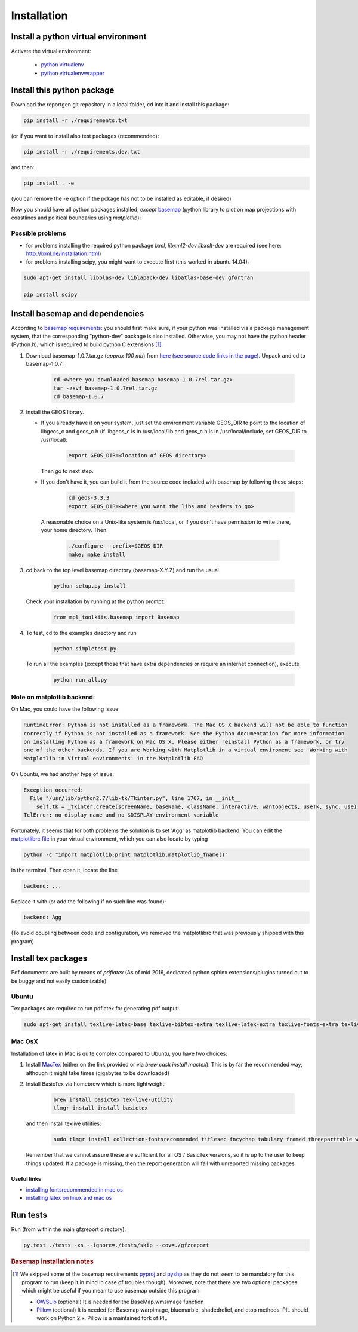 
Installation
============


Install a python virtual environment
------------------------------------

Activate the virtual environment:

   * `python virtualenv <http://docs.python-guide.org/en/latest/dev/virtualenvs/>`_
   
   * `python virtualenvwrapper <https://virtualenvwrapper.readthedocs.io/en/latest/index.html>`_
   
Install this python package
---------------------------

Download the reportgen git repository in a local folder, cd into it and install this package:

.. code-block:: bash

   pip install -r ./requirements.txt

(or if you want to install also test packages (recommended):

.. code-block:: bash

   pip install -r ./requirements.dev.txt

and then:

.. code-block:: bash

   pip install . -e

(you can remove the -e option if the pckage has not to be installed as editable, if desired)

Now you should have all python packages installed, *except*
`basemap <https://github.com/matplotlib/basemap>`_
(python library to plot on map projections with coastlines and political boundaries using `matplotlib`):

Possible problems
^^^^^^^^^^^^^^^^^

- for problems installing the required python package `lxml`, `libxml2-dev libxslt-dev` are required
  (see here: http://lxml.de/installation.html)

- for problems installing scipy, you might want to execute first (this worked in ubuntu 14.04):

.. code-block:: bash

   sudo apt-get install libblas-dev liblapack-dev libatlas-base-dev gfortran
  
   pip install scipy
 
Install basemap and dependencies
--------------------------------

According to `basemap requirements <https://github.com/matplotlib/basemap#requirements>`_:
you should first make sure, if your python was installed via a package management system,
that the corresponding "python-dev" package is also installed.
Otherwise, you may not have the python header (Python.h), which is required to build python
C extensions [#f1]_.

1. Download basemap-1.0.7.tar.gz (*approx 100 mb*) from
   `here (see source code links in the page) <https://github.com/matplotlib/basemap/releases/tag/v1.0.7rel>`_.
   Unpack and cd to basemap-1.0.7:

    .. code-block:: bash

       cd <where you downloaded basemap basemap-1.0.7rel.tar.gz>
       tar -zxvf basemap-1.0.7rel.tar.gz
       cd basemap-1.0.7

2. Install the GEOS library.

   * If you already have it on your system, just set the environment variable GEOS_DIR to point to
     the location of libgeos_c and geos_c.h (if libgeos_c is in /usr/local/lib and geos_c.h is in
     /usr/local/include, set GEOS_DIR to /usr/local):
 
      .. code-block:: bash
    
         export GEOS_DIR=<location of GEOS directory>

     Then go to next step.

   * If you don't have it, you can build it from the source code included with basemap by following
     these steps:

      .. code-block:: bash

         cd geos-3.3.3
         export GEOS_DIR=<where you want the libs and headers to go>
  
    A reasonable choice on a Unix-like system is /usr/local, or if you don't have permission to
    write there, your home directory. Then

      .. code-block:: bash
 
         ./configure --prefix=$GEOS_DIR 
         make; make install

3. cd back to the top level basemap directory (basemap-X.Y.Z) and run the usual

    .. code-block:: bash
     
       python setup.py install

   Check your installation by running at the python prompt:

    .. code-block:: bash

       from mpl_toolkits.basemap import Basemap
 
4. To test, cd to the examples directory and run
   
    .. code-block:: bash

       python simpletest.py
 
   To run all the examples (except those that have extra dependencies or require an internet connection),
   execute

    .. code-block:: bash
     
       python run_all.py


Note on matplotlib backend:
^^^^^^^^^^^^^^^^^^^^^^^^^^^

On Mac, you could have the following issue:

.. code-block:: bash

   RuntimeError: Python is not installed as a framework. The Mac OS X backend will not be able to function 
   correctly if Python is not installed as a framework. See the Python documentation for more information 
   on installing Python as a framework on Mac OS X. Please either reinstall Python as a framework, or try 
   one of the other backends. If you are Working with Matplotlib in a virtual enviroment see 'Working with 
   Matplotlib in Virtual environments' in the Matplotlib FAQ

On Ubuntu, we had another type of issue:

.. code-block:: bash

   Exception occurred:
     File "/usr/lib/python2.7/lib-tk/Tkinter.py", line 1767, in __init__
       self.tk = _tkinter.create(screenName, baseName, className, interactive, wantobjects, useTk, sync, use)
   TclError: no display name and no $DISPLAY environment variable


Fortunately, it seems that for both problems the solution is to set 'Agg' as matplotlib backend.
You can edit the `matplotlibrc file <http://matplotlib.org/users/customizing.html#the-matplotlibrc-file>`_
in your virtual environment, which you can also locate by typing 

.. code-block:: bash

   python -c "import matplotlib;print matplotlib.matplotlib_fname()"

in the terminal. Then open it, locate the line

.. code-block:: bash

   backend: ...

Replace it with (or add the following if no such line was found):

.. code-block:: bash

   backend: Agg


(To avoid coupling between code and configuration, we removed the matplotlibrc that was previously shipped
with this program)


Install tex packages
--------------------

Pdf documents are built by means of `pdflatex` (As of mid 2016, dedicated python sphinx extensions/plugins
turned out to be buggy and not easily customizable)

Ubuntu
^^^^^^

Tex packages are required to run pdflatex for generating pdf output:

.. code-block:: bash
   
   sudo apt-get install texlive-latex-base texlive-bibtex-extra texlive-latex-extra texlive-fonts-extra texlive-fonts-recommended texlive-humanities texlive-publishers

Mac OsX
^^^^^^^

Installation of latex in Mac is quite complex compared to Ubuntu, you have two choices:

1. Install `MacTex <http://www.tug.org/mactex/index.html>`_ (either on the link provided or
   via `brew cask install mactex`). This is by far the recommended way, although it might take times
   (gigabytes to be downloaded)

2. Install BasicTex via homebrew which is more lightweight:

    .. code-block:: bash
        
       brew install basictex tex-live-utility
       tlmgr install install basictex

   and then install texlive utilities:
  
    .. code-block:: bash

       sudo tlmgr install collection-fontsrecommended titlesec fncychap tabulary framed threeparttable wrapfig capt-of needspace multirow eqparbox varwidth environ trimspaces
  
   Remember that we cannot assure these are sufficient for all OS / BasicTex versions, so it is up to the user to keep things updated. If a package is missing, then the report generation will fail with unreported missing packages

Useful links
************

- `installing fontsrecommended in mac os <http://tex.stackexchange.com/questions/160176/usepackagescaledhelvet-fails-on-mac-with-basictex>`_

- `installing latex on linux and mac os <https://docs.typo3.org/typo3cms/extensions/sphinx/AdministratorManual/RenderingPdf/InstallingLaTeXLinux.html>`_

Run tests
---------

Run (from within the main gfzreport directory):

.. code-block:: bash

   py.test ./tests -xs --ignore=./tests/skip --cov=./gfzreport


.. rubric:: Basemap installation notes

.. [#f1] We skipped some of the basemap requirements `pyproj <https://github.com/jswhit/pyproj>`_ and `pyshp <https://github.com/GeospatialPython/pyshp>`_ as they do not seem to be mandatory for this program to run (keep it in mind in case of troubles though). Moreover, note that there are two optional packages which might be useful if you mean to use basemap outside this program:

  * `OWSLib <https://github.com/geopython/OWSLib>`_ (optional) It is needed for the BaseMap.wmsimage function

  * `Pillow <https://python-pillow.github.io/>`_ (optional)  It is needed for Basemap warpimage, bluemarble, shadedrelief, and etop methods. PIL should work on Python 2.x.  Pillow is a maintained fork of PIL

